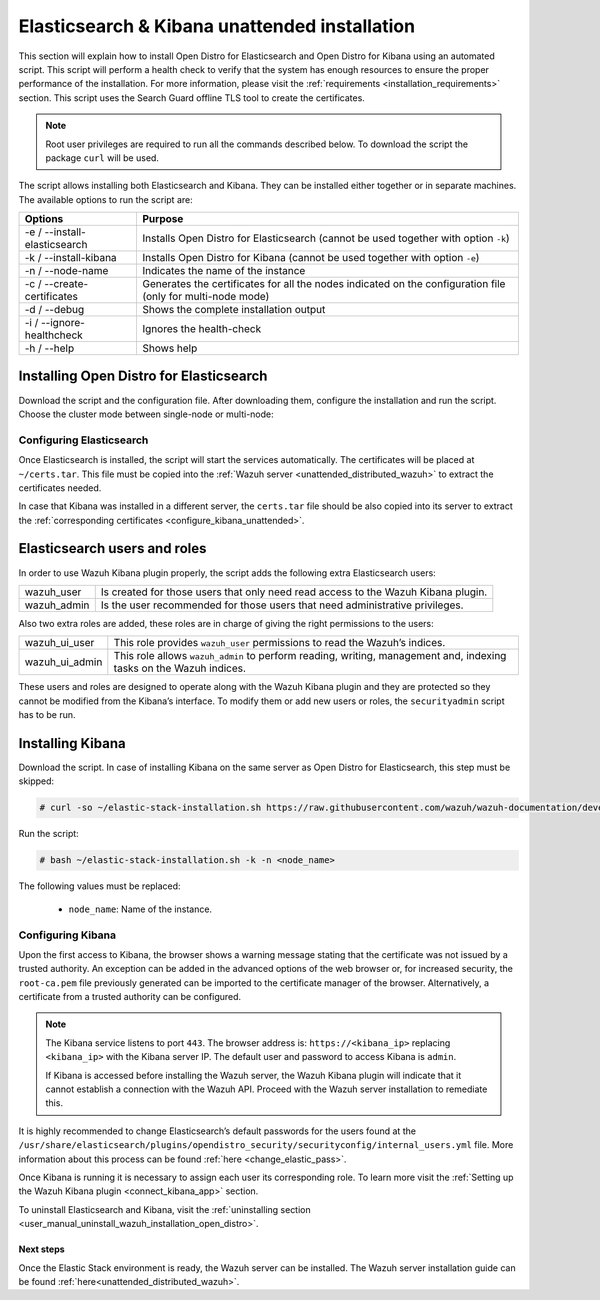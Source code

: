 .. Copyright (C) 2020 Wazuh, Inc.

.. _unattended_distributed_elasticsearch:

Elasticsearch & Kibana unattended installation
==============================================

This section will explain how to install Open Distro for Elasticsearch and Open Distro for Kibana using an automated script. This script will perform a health check to verify that the system has enough resources to ensure the proper performance of the installation. For more information, please visit the :ref:`requirements <installation_requirements>` section. This script uses the Search Guard offline TLS tool to create the certificates. 


.. note:: Root user privileges are required to run all the commands described below. To download the script the package ``curl`` will be used.


The script allows installing both Elasticsearch and Kibana. They can be installed either together or in separate machines. The available options to run the script are:

+-------------------------------+---------------------------------------------------------------------------------------------------------------+
| Options                       | Purpose                                                                                                       |
+===============================+===============================================================================================================+
| -e / --install-elasticsearch  | Installs Open Distro for Elasticsearch (cannot be used together with option ``-k``)                           |
+-------------------------------+---------------------------------------------------------------------------------------------------------------+
| -k / --install-kibana         | Installs Open Distro for Kibana (cannot be used together with option ``-e``)                                  |
+-------------------------------+---------------------------------------------------------------------------------------------------------------+
| -n / --node-name              | Indicates the name of the instance                                                                            |
+-------------------------------+---------------------------------------------------------------------------------------------------------------+
| -c / --create-certificates    | Generates the certificates for all the nodes indicated on the configuration file (only for multi-node mode)   |
+-------------------------------+---------------------------------------------------------------------------------------------------------------+
| -d / --debug                  | Shows the complete installation output                                                                        |
+-------------------------------+---------------------------------------------------------------------------------------------------------------+
| -i / --ignore-healthcheck     | Ignores the health-check                                                                                      |
+-------------------------------+---------------------------------------------------------------------------------------------------------------+
| -h / --help                   | Shows help                                                                                                    |
+-------------------------------+---------------------------------------------------------------------------------------------------------------+

Installing Open Distro for Elasticsearch
----------------------------------------

Download the script and the configuration file. After downloading them, configure the installation and run the script. Choose the cluster mode between single-node or multi-node:

.. tabs::

  .. group-tab:: Single-node

    **Download the script and the configuration file config.yml**

      .. code-block:: console

          # curl -so ~/elastic-stack-installation.sh https://raw.githubusercontent.com/wazuh/wazuh-documentation/develop/resources/open-distro/unattended-installation/distributed/elastic-stack-installation.sh 
          # curl -so ~/config.yml https://raw.githubusercontent.com/wazuh/wazuh-documentation/develop/resources/open-distro/unattended-installation/distributed/templates/config.yml

    **Configure the installation** 
      
      Edit the ``config.yml`` file to specify the IP you want the Elasticsearch service to bind to. 

      .. note:: In order to create valid certificates for the communication between the various components of Wazuh and the Elastic Stack, external IPs must be used.

      .. code-block:: yaml
        :emphasize-lines: 5, 20, 23

        ## Single-node configuration

        ## Elasticsearch configuration

        network.host: <elasticsearch_ip>


        # Clients certificates
        clients:
          - name: admin
            dn: CN=admin,OU=Docu,O=Wazuh,L=California,C=US
            admin: true
          - name: kibana
            dn: CN=kibana,OU=Docu,O=Wazuh,L=California,C=US    
          - name: filebeat
            dn: CN=filebeat,OU=Docu,O=Wazuh,L=California,C=US


        # Kibana-instance
        - <kibana_ip>

        # Wazuh-master-configuration
        - <wazuh_master_server_IP>


      In case of having more than one Wazuh server, there can be added as much nodes for their certificates creation as needed, changing the ``name`` of the certificate and the ``CN`` value. This should be indicated on the ``Clients certificates`` section: 

        .. code-block:: yaml

          - name: filebeat-X
            dn: CN=filebeat-x,OU=Docu,O=Wazuh,L=California,C=US          



    **Run the script**

      - To install Elasticsearch, run the script with the option ``-e`` and ``-n <node-name>``:

      .. code-block:: console

        # bash ~/elastic-stack-installation.sh -e -n <node_name>

      

  .. group-tab:: Multi-node

    **Initial node configuration and installation**

    - Download the script and the configuration file ``config.yml``

      .. code-block:: console

          # curl -so ~/elastic-stack-installation.sh https://raw.githubusercontent.com/wazuh/wazuh-documentation/develop/resources/open-distro/unattended-installation/distributed/elastic-stack-installation.sh 
          # curl -so ~/config.yml https://raw.githubusercontent.com/wazuh/wazuh-documentation/develop/resources/open-distro/unattended-installation/distributed/templates/config_cluster.yml

    - Configure the installation

      .. code-block:: yaml
        :emphasize-lines: 5, 8, 9, 10, 13, 14, 15, 31, 34

        ## Multi-node configuration

        ## Elasticsearch configuration

        cluster.name: <elastic_cluster>

        cluster.initial_master_nodes:
                - <master_node_1>
                - <master_node_2>
                - <master_node_3>

        discovery.seed_hosts:
                - <elasticsearch_ip_node1>
                - <elasticsearch_ip_node2>
                - <elasticsearch_ip_node3>

        ## Certificates creation
                  
        # Clients certificates
        clients:
          - name: admin
            dn: CN=admin,OU=Docu,O=Wazuh,L=California,C=US
            admin: true
          - name: kibana
            dn: CN=kibana,OU=Docu,O=Wazuh,L=California,C=US    
          - name: filebeat
            dn: CN=filebeat,OU=Docu,O=Wazuh,L=California,C=US


        # Kibana-instance
        - <kibana_ip>

        # Wazuh-master-configuration
        - <wazuh_master_server_IP>  

      The highlighted lines indicate the values that must be replaced in the ``config.yml``. These values are: 

        - ``<elastic_cluster>``: Name of the cluster. 
        - ``<master_node_x>``: Name of the node ``X``.
        - ``<elasticsearch_ip_nodeX>``: Elasticsearch IP of the node ``X``.
        - ``<kibana_ip>``: Kibana server IP.
        - ``<wazuh_master_server_IP>``: Wazuh Server IP.

      There can be added as many Elasticsearch nodes as needed. To generate certificates for them, the ``opendistro_security.nodes_dn`` must be also updated, adding the information of these new certificates. There must be the same number of certificates rows as nodes will be on the installation.

      In case of having more than one Wazuh server, there can be added as many nodes for their certificates creation as needed, changing the ``name`` of the certificate and the ``CN`` value. This should be indicated on the ``Clients certificates`` section: 

      .. code-block:: yaml

        - name: filebeat-X
          dn: CN=filebeat-x,OU=Docu,O=Wazuh,L=California,C=US                

    - To install Elasticsearch, run the script with the option ``-e``, ``-c``, and ``-n <node_name>``:

      .. code-block:: console

        # bash ~/elastic-stack-installation.sh -e -c -n <node_name>

    **Subsequent nodes installation**

      During the installation of the Elasticsearch initial node, the certificates were created and placed at ``~/certs.tar``. Before installing the subsequent nodes, this file must be placed on each involved node. After placing the ``certs.tar`` in the subsequent node, the installation can start:

    - Download the script:

      .. code-block:: console

        # curl -so ~/elastic-stack-installation.sh https://raw.githubusercontent.com/wazuh/wazuh-documentation/develop/resources/open-distro/unattended-installation/distributed/elastic-stack-installation.sh 


    - Run the script:

      .. code-block:: console

        # bash ~/elastic-stack-installation.sh -e -n <node_name>   

    **Cluster initialization**

      Once all the nodes on the cluster have been started, run the ``securityadmin`` script to load the new certificates information and start the cluster. To run this command, the value ``<elasticsearch_IP>`` must be replaced by the Elasticsearch installation IP:

      .. code-block:: console

        # /usr/share/elasticsearch/plugins/opendistro_security/tools/securityadmin.sh -cd /usr/share/elasticsearch/plugins/opendistro_security/securityconfig/ -icl -nhnv -cacert /etc/elasticsearch/certs/root-ca.pem -cert /etc/elasticsearch/certs/admin.pem -key /etc/elasticsearch/certs/admin.key -h <elasticsearch_IP>
           
    

Configuring Elasticsearch
^^^^^^^^^^^^^^^^^^^^^^^^^

Once Elasticsearch is installed, the script will start the services automatically. The certificates will be placed at ``~/certs.tar``. This file must be copied into the :ref:`Wazuh server <unattended_distributed_wazuh>` to extract the certificates needed.

In case that Kibana was installed in a different server, the ``certs.tar`` file should be also copied into its server to extract the :ref:`corresponding certificates <configure_kibana_unattended>`.

Elasticsearch users and roles
-----------------------------

In order to use Wazuh Kibana plugin properly, the script adds the following extra Elasticsearch users:

+-------------------------------------+------------------------------------------------------------------------------------------------------------------------------------------------------------------------------------------------------------------------------------------------------------------------------------------+
| wazuh_user                          | Is created for those users that only need read access to the Wazuh Kibana plugin.                                                                                                                                                                                                        |
+-------------------------------------+------------------------------------------------------------------------------------------------------------------------------------------------------------------------------------------------------------------------------------------------------------------------------------------+
| wazuh_admin                         | Is the user recommended for those users that need administrative privileges.                                                                                                                                                                                                             |
+-------------------------------------+------------------------------------------------------------------------------------------------------------------------------------------------------------------------------------------------------------------------------------------------------------------------------------------+

Also two extra roles are added, these roles are in charge of giving the right permissions to the users:

+-------------------------------------+------------------------------------------------------------------------------------------------------------------------------------------------------------------------------------------------------------------------------------------------------------------------------------------+
| wazuh_ui_user                       | This role provides ``wazuh_user`` permissions to read the Wazuh’s indices.                                                                                                                                                                                                               | 
+-------------------------------------+------------------------------------------------------------------------------------------------------------------------------------------------------------------------------------------------------------------------------------------------------------------------------------------+
| wazuh_ui_admin                      | This role allows ``wazuh_admin`` to perform reading, writing, management and, indexing tasks on the Wazuh indices.                                                                                                                                                                       |
+-------------------------------------+------------------------------------------------------------------------------------------------------------------------------------------------------------------------------------------------------------------------------------------------------------------------------------------+

These users and roles are designed to operate along with the Wazuh Kibana plugin and they are protected so they cannot be modified from the Kibana’s interface. To modify them or add new users or roles, the ``securityadmin`` script has to be run.



.. _install_kibana_unattended:

Installing Kibana
-----------------

Download the script. In case of installing Kibana on the same server as Open Distro for Elasticsearch, this step must be skipped:

.. code-block:: console

  # curl -so ~/elastic-stack-installation.sh https://raw.githubusercontent.com/wazuh/wazuh-documentation/develop/resources/open-distro/unattended-installation/distributed/elastic-stack-installation.sh

Run the script:

.. code-block:: console

  # bash ~/elastic-stack-installation.sh -k -n <node_name>

The following values must be replaced:

  - ``node_name``: Name of the instance.
  

.. _configure_kibana_unattended:

Configuring Kibana
^^^^^^^^^^^^^^^^^^

Upon the first access to Kibana, the browser shows a warning message stating that the certificate was not issued by a trusted authority. An exception can be added in the advanced options of the web browser or,  for increased security, the ``root-ca.pem`` file previously generated can be imported to the certificate manager of the browser.  Alternatively, a certificate from a trusted authority can be configured. 

.. note:: The Kibana service listens to port ``443``. The browser address is: ``https://<kibana_ip>`` replacing ``<kibana_ip>`` with the Kibana server IP. The default user and password to access Kibana is ``admin``.

  If Kibana is accessed before installing the Wazuh server, the Wazuh Kibana plugin will indicate that it cannot establish a connection with the Wazuh API. Proceed with the Wazuh server installation to remediate this. 

It is highly recommended to change Elasticsearch’s default passwords for the users found at the ``/usr/share/elasticsearch/plugins/opendistro_security/securityconfig/internal_users.yml`` file. More information about this process can be found :ref:`here <change_elastic_pass>`.

Once Kibana is running it is necessary to assign each user its corresponding role. To learn more visit the :ref:`Setting up the Wazuh Kibana plugin <connect_kibana_app>` section. 

To uninstall Elasticsearch and Kibana, visit the :ref:`uninstalling section <user_manual_uninstall_wazuh_installation_open_distro>`.

Next steps
~~~~~~~~~~

Once the Elastic Stack environment is ready, the Wazuh server can be installed. The Wazuh server installation guide can be found :ref:`here<unattended_distributed_wazuh>`.
